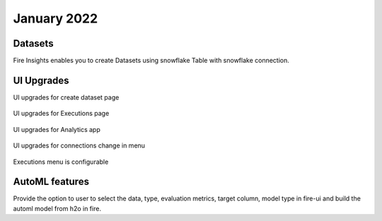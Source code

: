 January 2022
==========

Datasets
+++++++

Fire Insights enables you to create Datasets using snowflake Table with snowflake connection.

.. figure:: ..//_assets/releases/jan-2022/1.PNG
   :alt: dataset
   :width: 70%
   
.. figure:: ..//_assets/releases/jan-2022/2.PNG
   :alt: dataset
   :width: 70%
   
.. figure:: ..//_assets/releases/jan-2022/3.PNG
   :alt: dataset
   :width: 70%
   
.. figure:: ..//_assets/releases/jan-2022/4.PNG
   :alt: dataset
   :width: 70%   

UI Upgrades
++++++++++

UI upgrades for create dataset page

.. figure:: ..//_assets/releases/jan-2022/1.PNG
   :alt: dataset
   :width: 70%

UI upgrades for Executions page

.. figure:: ..//_assets/releases/jan-2022/5.PNG
   :alt: dataset
   :width: 70%

UI upgrades for Analytics app

.. figure:: ..//_assets/releases/jan-2022/8.PNG
   :alt: dataset
   :width: 70%

UI upgrades for connections change in menu

.. figure:: ..//_assets/releases/jan-2022/7.PNG
   :alt: dataset
   :width: 70%

Executions menu is configurable

.. figure:: ..//_assets/releases/jan-2022/9.PNG
   :alt: dataset
   :width: 70%

.. figure:: ..//_assets/releases/jan-2022/10.PNG
   :alt: dataset
   :width: 70%


AutoML features
+++++++++++++++
Provide the option to user to select the data, type, evaluation metrics, target column, model type in fire-ui and build the automl model from h2o in fire.

